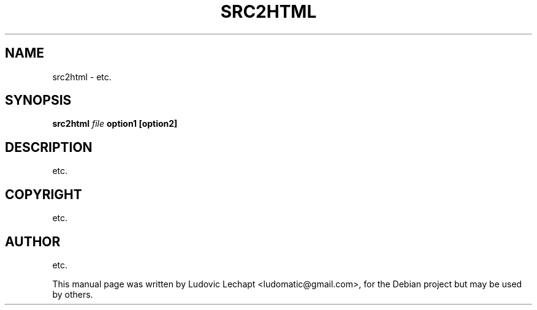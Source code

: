 .\"                                      Hey, EMACS: -*- nroff -*-
.\" First parameter, NAME, should be all caps
.\" Second parameter, SECTION, should be 1-8, maybe w/ subsection
.\" other parameters are allowed: see man(7), man(1)
.TH SRC2HTML 1 "september 18, 2010" "MAME 0139"

.\" Please adjust this date whenever revising the manpage.
.\"
.\" Some roff macros, for reference:
.\" .nh        disable hyphenation
.\" .hy        enable hyphenation
.\" .ad l      left justify
.\" .ad b      justify to both left and right margins
.\" .nf        disable filling
.\" .fi        enable filling
.\" .br        insert line break
.\" .sp <n>    insert n+1 empty lines
.\" for manpage-specific macros, see man(7)

.SH "NAME"
src2html \- etc.

.SH "SYNOPSIS"
.B src2html
.I file
.B option1
.B [option2]

.SH "DESCRIPTION"
etc.

.SH "COPYRIGHT"
etc.

.SH "AUTHOR"
etc.

.sp 3
This manual page was written by Ludovic Lechapt <ludomatic@gmail.com>,
for the Debian project but may be used by others.

